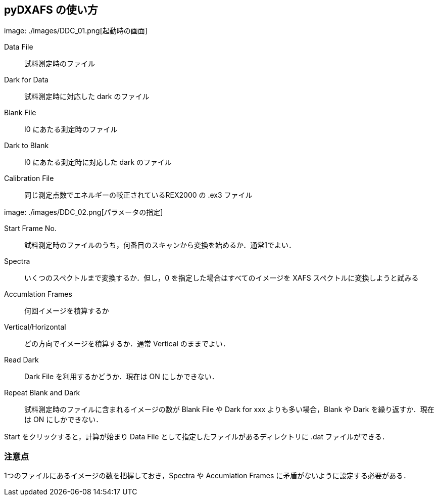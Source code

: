 == pyDXAFS の使い方

image: ./images/DDC_01.png[起動時の画面]

Data File::
  試料測定時のファイル
Dark for Data::
  試料測定時に対応した dark のファイル
Blank File::
  I0 にあたる測定時のファイル
Dark to Blank::
  I0 にあたる測定時に対応した dark のファイル
Calibration File::
  同じ測定点数でエネルギーの較正されているREX2000 の .ex3 ファイル

image: ./images/DDC_02.png[パラメータの指定]

Start Frame No.::
  試料測定時のファイルのうち，何番目のスキャンから変換を始めるか．通常1でよい．
Spectra::
  いくつのスペクトルまで変換するか．但し，0 を指定した場合はすべてのイメージを XAFS スペクトルに変換しようと試みる
Accumlation Frames::
  何回イメージを積算するか
Vertical/Horizontal::
  どの方向でイメージを積算するか．通常 Vertical のままでよい．
Read Dark::
  Dark File を利用するかどうか．現在は ON にしかできない．
Repeat Blank and Dark::
  試料測定時のファイルに含まれるイメージの数が Blank File や Dark for xxx よりも多い場合，Blank や Dark を繰り返すか．現在は ON にしかできない．

Start をクリックすると，計算が始まり Data File として指定したファイルがあるディレクトリに .dat ファイルができる．

=== 注意点

1つのファイルにあるイメージの数を把握しておき，Spectra や Accumlation Frames に矛盾がないように設定する必要がある．
